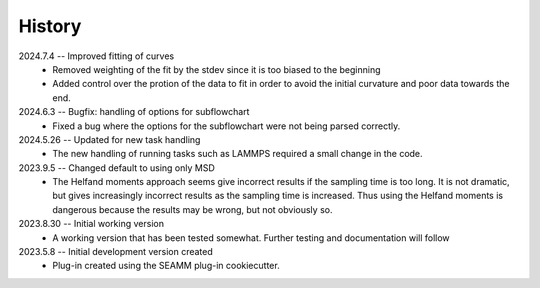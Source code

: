 =======
History
=======
2024.7.4 -- Improved fitting of curves
    * Removed weighting of the fit by the stdev since it is too biased to the beginning
    * Added control over the protion of the data to fit in order to avoid the initial
      curvature and poor data towards the end.
	
2024.6.3 -- Bugfix: handling of options for subflowchart
    * Fixed a bug where the options for the subflowchart were not being parsed
      correctly.

2024.5.26 -- Updated for new task handling
    * The new handling of running tasks such as LAMMPS required a small change in the
      code.
      
2023.9.5 -- Changed default to using only MSD
    * The Helfand moments approach seems give incorrect results if the sampling time is
      too long. It is not dramatic, but gives increasingly incorrect results as the
      sampling time is increased. Thus using the Helfand moments is dangerous because
      the results may be wrong, but not obviously so.

2023.8.30 -- Initial working version
    * A working version that has been tested somewhat. Further testing and documentation
      will follow

2023.5.8 -- Initial development version created
    * Plug-in created using the SEAMM plug-in cookiecutter.
